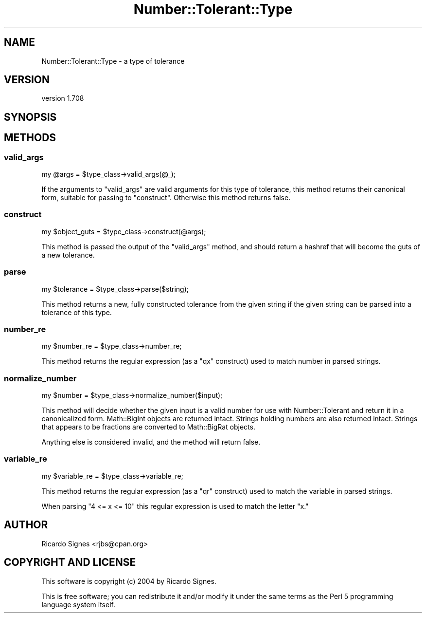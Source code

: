 .\" Automatically generated by Pod::Man 4.14 (Pod::Simple 3.40)
.\"
.\" Standard preamble:
.\" ========================================================================
.de Sp \" Vertical space (when we can't use .PP)
.if t .sp .5v
.if n .sp
..
.de Vb \" Begin verbatim text
.ft CW
.nf
.ne \\$1
..
.de Ve \" End verbatim text
.ft R
.fi
..
.\" Set up some character translations and predefined strings.  \*(-- will
.\" give an unbreakable dash, \*(PI will give pi, \*(L" will give a left
.\" double quote, and \*(R" will give a right double quote.  \*(C+ will
.\" give a nicer C++.  Capital omega is used to do unbreakable dashes and
.\" therefore won't be available.  \*(C` and \*(C' expand to `' in nroff,
.\" nothing in troff, for use with C<>.
.tr \(*W-
.ds C+ C\v'-.1v'\h'-1p'\s-2+\h'-1p'+\s0\v'.1v'\h'-1p'
.ie n \{\
.    ds -- \(*W-
.    ds PI pi
.    if (\n(.H=4u)&(1m=24u) .ds -- \(*W\h'-12u'\(*W\h'-12u'-\" diablo 10 pitch
.    if (\n(.H=4u)&(1m=20u) .ds -- \(*W\h'-12u'\(*W\h'-8u'-\"  diablo 12 pitch
.    ds L" ""
.    ds R" ""
.    ds C` ""
.    ds C' ""
'br\}
.el\{\
.    ds -- \|\(em\|
.    ds PI \(*p
.    ds L" ``
.    ds R" ''
.    ds C`
.    ds C'
'br\}
.\"
.\" Escape single quotes in literal strings from groff's Unicode transform.
.ie \n(.g .ds Aq \(aq
.el       .ds Aq '
.\"
.\" If the F register is >0, we'll generate index entries on stderr for
.\" titles (.TH), headers (.SH), subsections (.SS), items (.Ip), and index
.\" entries marked with X<> in POD.  Of course, you'll have to process the
.\" output yourself in some meaningful fashion.
.\"
.\" Avoid warning from groff about undefined register 'F'.
.de IX
..
.nr rF 0
.if \n(.g .if rF .nr rF 1
.if (\n(rF:(\n(.g==0)) \{\
.    if \nF \{\
.        de IX
.        tm Index:\\$1\t\\n%\t"\\$2"
..
.        if !\nF==2 \{\
.            nr % 0
.            nr F 2
.        \}
.    \}
.\}
.rr rF
.\" ========================================================================
.\"
.IX Title "Number::Tolerant::Type 3"
.TH Number::Tolerant::Type 3 "2015-11-01" "perl v5.32.0" "User Contributed Perl Documentation"
.\" For nroff, turn off justification.  Always turn off hyphenation; it makes
.\" way too many mistakes in technical documents.
.if n .ad l
.nh
.SH "NAME"
Number::Tolerant::Type \- a type of tolerance
.SH "VERSION"
.IX Header "VERSION"
version 1.708
.SH "SYNOPSIS"
.IX Header "SYNOPSIS"
.SH "METHODS"
.IX Header "METHODS"
.SS "valid_args"
.IX Subsection "valid_args"
.Vb 1
\&  my @args = $type_class\->valid_args(@_);
.Ve
.PP
If the arguments to \f(CW\*(C`valid_args\*(C'\fR are valid arguments for this type of
tolerance, this method returns their canonical form, suitable for passing to
\&\f(CW"construct"\fR.  Otherwise this method returns false.
.SS "construct"
.IX Subsection "construct"
.Vb 1
\&  my $object_guts = $type_class\->construct(@args);
.Ve
.PP
This method is passed the output of the \f(CW"valid_args"\fR method, and should
return a hashref that will become the guts of a new tolerance.
.SS "parse"
.IX Subsection "parse"
.Vb 1
\&  my $tolerance = $type_class\->parse($string);
.Ve
.PP
This method returns a new, fully constructed tolerance from the given string
if the given string can be parsed into a tolerance of this type.
.SS "number_re"
.IX Subsection "number_re"
.Vb 1
\&  my $number_re = $type_class\->number_re;
.Ve
.PP
This method returns the regular expression (as a \f(CW\*(C`qx\*(C'\fR construct) used to match
number in parsed strings.
.SS "normalize_number"
.IX Subsection "normalize_number"
.Vb 1
\&  my $number = $type_class\->normalize_number($input);
.Ve
.PP
This method will decide whether the given input is a valid number for use with
Number::Tolerant and return it in a canonicalized form.  Math::BigInt objects
are returned intact.  Strings holding numbers are also returned intact.
Strings that appears to be fractions are converted to Math::BigRat objects.
.PP
Anything else is considered invalid, and the method will return false.
.SS "variable_re"
.IX Subsection "variable_re"
.Vb 1
\&  my $variable_re = $type_class\->variable_re;
.Ve
.PP
This method returns the regular expression (as a \f(CW\*(C`qr\*(C'\fR construct) used to match
the variable in parsed strings.
.PP
When parsing \*(L"4 <= x <= 10\*(R" this regular expression is used to match the letter
\&\*(L"x.\*(R"
.SH "AUTHOR"
.IX Header "AUTHOR"
Ricardo Signes <rjbs@cpan.org>
.SH "COPYRIGHT AND LICENSE"
.IX Header "COPYRIGHT AND LICENSE"
This software is copyright (c) 2004 by Ricardo Signes.
.PP
This is free software; you can redistribute it and/or modify it under
the same terms as the Perl 5 programming language system itself.
